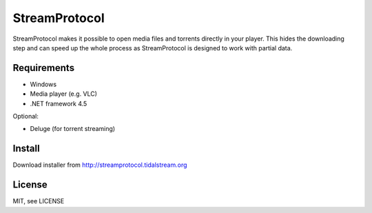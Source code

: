 StreamProtocol
==============

StreamProtocol makes it possible to open media files and torrents directly in your player.
This hides the downloading step and can speed up the whole process as StreamProtocol is designed to work with partial data.

Requirements
------------

- Windows
- Media player (e.g. VLC)
- .NET framework 4.5

Optional:

- Deluge (for torrent streaming)

Install
-------

Download installer from http://streamprotocol.tidalstream.org

License
-------

MIT, see LICENSE
